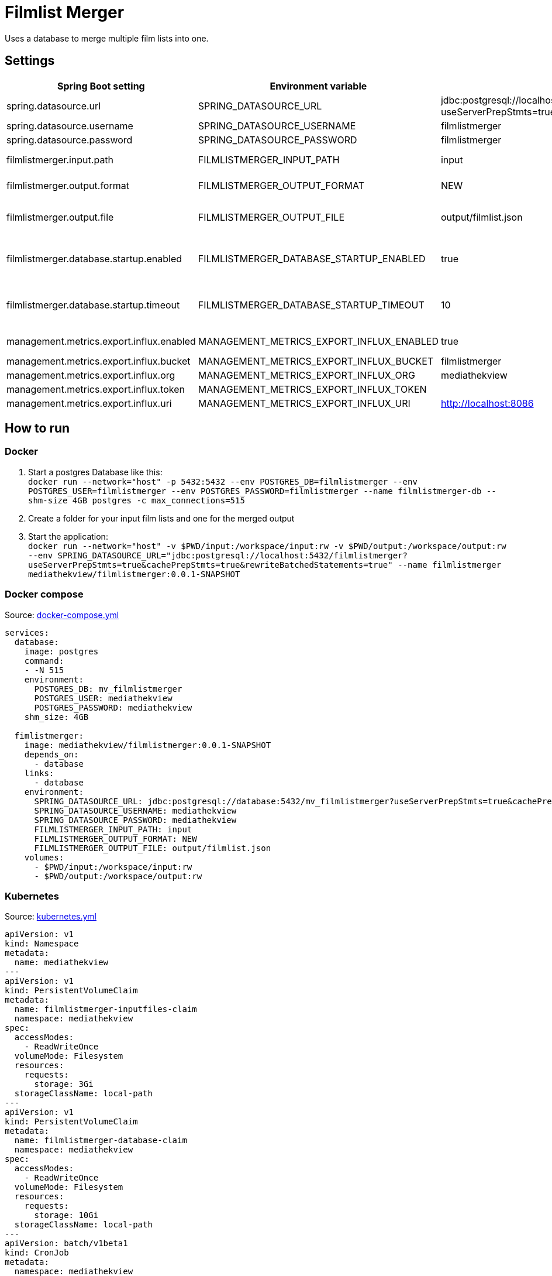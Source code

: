 = Filmlist Merger

:toc:
:toc-placement!:

Uses a database to merge multiple film lists into one.

toc::[]

== Settings

|===
|Spring Boot setting | Environment variable | Default value | Description

|spring.datasource.url
|SPRING_DATASOURCE_URL
|jdbc:postgresql://localhost:5432/filmlistmerger?useServerPrepStmts=true&cachePrepStmts=true&rewriteBatchedStatements=true
|The JDCB url to connect to the database including the database name

|spring.datasource.username
|SPRING_DATASOURCE_USERNAME
|filmlistmerger
|The database user username

|spring.datasource.password
|SPRING_DATASOURCE_PASSWORD
|filmlistmerger
|The database user passwort

|filmlistmerger.input.path
|FILMLISTMERGER_INPUT_PATH
|input
|The path to the input folder from which the film list will be read

|filmlistmerger.output.format
|FILMLISTMERGER_OUTPUT_FORMAT
|NEW
|The format of the merged film list. Can be `NEW` or `OLD`

|filmlistmerger.output.file
|FILMLISTMERGER_OUTPUT_FILE
|output/filmlist.json
|The path where the merged film list should be written to including the file name.

|filmlistmerger.database.startup.enabled
|FILMLISTMERGER_DATABASE_STARTUP_ENABLED
|true
|Waits the timeout of `filmlistmerger.database.startup.timeout` in seconds for the database to startup when `true`.

|filmlistmerger.database.startup.timeout
|FILMLISTMERGER_DATABASE_STARTUP_TIMEOUT
|10
|A timeout in seconds to wait for the database to startup. Only when `filmlistmerger.database.startup.enabled` is true.

|management.metrics.export.influx.enabled
|MANAGEMENT_METRICS_EXPORT_INFLUX_ENABLED
|true
|Sends the metrics to a configured InfluxDB when `true`

|management.metrics.export.influx.bucket
|MANAGEMENT_METRICS_EXPORT_INFLUX_BUCKET
|filmlistmerger
|The InfluxDB bucket name to use

|management.metrics.export.influx.org
|MANAGEMENT_METRICS_EXPORT_INFLUX_ORG
|mediathekview
|The InfluxDB organisation

|management.metrics.export.influx.token
|MANAGEMENT_METRICS_EXPORT_INFLUX_TOKEN
|
|The InfluxDB authentication token

|management.metrics.export.influx.uri
|MANAGEMENT_METRICS_EXPORT_INFLUX_URI
|http://localhost:8086
|The InfluxDB URI

|===

== How to run

=== Docker

1. Start a postgres Database like this: +
`docker run --network="host" -p 5432:5432 --env POSTGRES_DB=filmlistmerger --env POSTGRES_USER=filmlistmerger --env POSTGRES_PASSWORD=filmlistmerger --name filmlistmerger-db --shm-size 4GB postgres -c max_connections=515`

2. Create a folder for your input film lists and one for the merged output

3. Start the application: +
`docker run --network="host" -v $PWD/input:/workspace/input:rw -v $PWD/output:/workspace/output:rw --env SPRING_DATASOURCE_URL="jdbc:postgresql://localhost:5432/filmlistmerger?useServerPrepStmts=true&cachePrepStmts=true&rewriteBatchedStatements=true" --name filmlistmerger mediathekview/filmlistmerger:0.0.1-SNAPSHOT`

=== Docker compose

.Source: link:docker-compose.yml[]
[source,yaml]
----
services:
  database:
    image: postgres
    command:
    - -N 515
    environment:
      POSTGRES_DB: mv_filmlistmerger
      POSTGRES_USER: mediathekview
      POSTGRES_PASSWORD: mediathekview
    shm_size: 4GB

  fimlistmerger:
    image: mediathekview/filmlistmerger:0.0.1-SNAPSHOT
    depends_on:
      - database
    links:
      - database
    environment:
      SPRING_DATASOURCE_URL: jdbc:postgresql://database:5432/mv_filmlistmerger?useServerPrepStmts=true&cachePrepStmts=true&rewriteBatchedStatements=true
      SPRING_DATASOURCE_USERNAME: mediathekview
      SPRING_DATASOURCE_PASSWORD: mediathekview
      FILMLISTMERGER_INPUT_PATH: input
      FILMLISTMERGER_OUTPUT_FORMAT: NEW
      FILMLISTMERGER_OUTPUT_FILE: output/filmlist.json
    volumes:
      - $PWD/input:/workspace/input:rw
      - $PWD/output:/workspace/output:rw
----

=== Kubernetes

.Source: link:kubernetes.yml[]
[source,yaml]
----
apiVersion: v1
kind: Namespace
metadata:
  name: mediathekview
---
apiVersion: v1
kind: PersistentVolumeClaim
metadata:
  name: filmlistmerger-inputfiles-claim
  namespace: mediathekview
spec:
  accessModes:
    - ReadWriteOnce
  volumeMode: Filesystem
  resources:
    requests:
      storage: 3Gi
  storageClassName: local-path
---
apiVersion: v1
kind: PersistentVolumeClaim
metadata:
  name: filmlistmerger-database-claim
  namespace: mediathekview
spec:
  accessModes:
    - ReadWriteOnce
  volumeMode: Filesystem
  resources:
    requests:
      storage: 10Gi
  storageClassName: local-path
---
apiVersion: batch/v1beta1
kind: CronJob
metadata:
  namespace: mediathekview
  name: filmlist-download
  labels:
    app: filmlistmerger
spec:
  schedule: "30 * * * *"
  jobTemplate:
    spec:
      template:
        spec:
          containers:
            - name: filmlist-downloader
              image: mediathekview/filmlistdownloader:v1.0.1
              env:
                - name: OUTPUT_PATH
                  value: /output
              volumeMounts:
                - mountPath: /output
                  name: filmlist-input
              imagePullPolicy: Always
          restartPolicy: OnFailure
          volumes:
            - name: filmlist-input
              persistentVolumeClaim:
                claimName: filmlistmerger-inputfiles-claim
---
kind: Deployment
apiVersion: apps/v1
metadata:
  namespace: mediathekview
  name: filmlistmerger
  labels:
    app: filmlistmerger
spec:
  replicas: 1
  selector:
    matchLabels:
      app: filmlistmerger
  template:
    metadata:
      labels:
        app: filmlistmerger
    spec:
      containers:
        - name: filmlistmerger-database
          image: postgres
          args:
           - -c
           - max_connections=515
          env:
            - name: POSTGRES_DB
              value: mv_filmlistmerger
            - name: POSTGRES_USER
              value: mediathekview
            - name: POSTGRES_PASSWORD
              value: mediathekview
            - name: PGDATA
              value: /data
          volumeMounts:
            - mountPath: /dev/shm
              name: shared-memory
            - mountPath: /data
              name: filmlist-database
        - name: filmlistmerger
          image: mediathekview/filmlistmerger:0.0.1-SNAPSHOT
          env:
            - name: SPRING_DATASOURCE_URL
              value: jdbc:postgresql://localhost:5432/mv_filmlistmerger?useServerPrepStmts=true&cachePrepStmts=true&rewriteBatchedStatements=true
            - name: SPRING_DATASOURCE_USERNAME
              value: mediathekview
            - name: SPRING_DATASOURCE_PASSWORD
              value: mediathekview
            - name: FILMLISTMERGER_INPUT_PATH
              value: input
            - name: FILMLISTMERGER_OUTPUT_FORMAT
              value: NEW
            - name: FILMLISTMERGER_OUTPUT_FILE
              value: output/filmlist.json
            - name: FILMLISTMERGER_DATABASE_STARTUP_TIMEOUT
              value: '60'
            - name: FILMLISTMERGER_DATABASE_STARTUP_ENABLED
              value: 'true'
          volumeMounts:
            - name: filmlist-input
              mountPath: /workspace/input
            - name: filmlist-output
              mountPath: /workspace/output
          imagePullPolicy: Always
      volumes:
        - name: filmlist-input
          persistentVolumeClaim:
            claimName: filmlistmerger-inputfiles-claim
        - name: filmlist-database
          persistentVolumeClaim:
            claimName: filmlistmerger-database-claim
        - name: filmlist-output
          emptyDir: { }
        - name: shared-memory
          emptyDir: { }
----

== Deployment View

=== Maven Buildfile

To gain a good maven pom we use https://docs.spring.io/spring-boot/docs/current/reference/html/using.html#using.build-systems.dependency-management[Spring Boots Parent Pom] to gain the advantages of the Spring Boot build system for dependencies and also for versions.

Our ``pom.xml`` will be sorted with https://github.com/Ekryd/sortpom[``sortpom-maven-plugin``]. If you change something please run the plugin before commit. Here is the commandline you need:

.Maven CLI to get the pom in correct order
====
``mvn com.github.ekryd.sortpom:sortpom-maven-plugin:sort -Dsort.keepBlankLines -Dsort.predefinedSortOrder=recommended_2008_06``
====